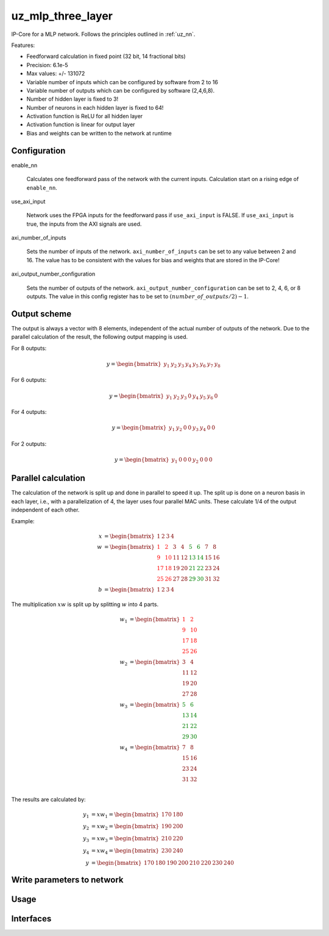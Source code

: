 .. _uz_mlp_three_layer:

==================
uz_mlp_three_layer
==================

IP-Core for a MLP network.
Follows the principles outlined in :ref:`uz_nn`.

.. warning: This IP-Core can not be simulated with Simulink at the moment since it depends on an internal library. However, the IP-Core can be used as-is. If you want to contribute to improve the IP-Core, please get in touch. 

Features:

- Feedforward calculation in fixed point (32 bit, 14 fractional bits)
- Precision: 6.1e-5
- Max values: +/- 131072
- Variable number of inputs which can be configured by software from 2 to 16
- Variable number of outputs which can be configured by software (2,4,6,8).
- Number of hidden layer is fixed to 3!
- Number of neurons in each hidden layer is fixed to 64!
- Activation function is ReLU for all hidden layer
- Activation function is linear for output layer
- Bias and weights can be written to the network at runtime

Configuration
=============

enable_nn

  Calculates one feedforward pass of the network with the current inputs. Calculation start on a rising edge of ``enable_nn``.

use_axi_input

  Network uses the FPGA inputs for the feedforward pass if ``use_axi_input`` is FALSE. If ``use_axi_input`` is true, the inputs from the AXI signals are used.

axi_number_of_inputs

  Sets the number of inputs of the network.
  ``axi_number_of_inputs`` can be set to any value between 2 and 16.
  The value has to be consistent with the values for bias and weights that are stored in the IP-Core!

axi_output_number_configuration

  Sets the number of outputs of the network.
  ``axi_output_number_configuration`` can be set to 2, 4, 6, or 8 outputs.
  The value in this config register has to be set to :math:`(number\_of\_outputs/2)-1`.

Output scheme
=============

The output is always a vector with 8 elements, independent of the actual number of outputs of the network.
Due to the parallel calculation of the result, the following output mapping is used.

For 8 outputs:

.. math::

   y=\begin{bmatrix} y_1 & y_2 & y_3 & y_4 & y_5 &  y_6 &  y_7 & y_8 \end{bmatrix} 

For 6 outputs:

.. math::

   y=\begin{bmatrix} y_1 & y_2 & y_3 & 0 & y_4 &  y_5 &  y_6 & 0 \end{bmatrix} 

For 4 outputs:

.. math::

   y=\begin{bmatrix} y_1 & y_2 & 0 & 0 & y_3 &  y_4 &  0 & 0 \end{bmatrix} 

For 2 outputs:

.. math::

   y=\begin{bmatrix} y_1 & 0 & 0 & 0 & y_2 &  0 & 0 & 0 \end{bmatrix} 



Parallel calculation
====================

The calculation of the network is split up and done in parallel to speed it up.
The split up is done on a neuron basis in each layer, i.e., with a parallelization of 4, the layer uses four parallel MAC units.
These calculate 1/4 of the output independent of each other.

Example:

.. math::

    x &=\begin{bmatrix} 1 & 2 & 3 & 4 \end{bmatrix} \\
    w &=\begin{bmatrix}  \color{red} 1 &  \color{red} 2 & 3 & 4 & \color{green}5 & \color{green}6 & 7 & 8\\ \color{red} 9 & \color{red} 10 & 11 & 12 & \color{green}13 &\color{green} 14 & 15 & 16  \\  \color{red}17 &  \color{red}18 & 19 & 20 & \color{green}21 & \color{green}22 & 23 & 24 \\  \color{red}25 &  \color{red}26 & 27 & 28 & \color{green} 29 & \color{green}30 & 31 & 32 \end{bmatrix} \\
    b &=\begin{bmatrix} 1 & 2 & 3 & 4 \end{bmatrix}

The multiplication :math:`xw` is split up by splitting :math:`w` into 4 parts.

.. math::

    w_1 &= \begin{bmatrix}  \color{red}1 &  \color{red}2 \\  \color{red}9 &  \color{red}10 \\  \color{red}17 &  \color{red}18 \\  \color{red}25 &  \color{red}26 \end{bmatrix} \\
    w_2 &= \begin{bmatrix} 3 & 4 \\ 11 & 12 \\ 19 & 20 \\ 27 & 28 \end{bmatrix} \\
    w_3 &= \begin{bmatrix} \color{green} 5 & \color{green}6 \\ \color{green}13 &\color{green} 14 \\ \color{green}21 & \color{green}22 \\ \color{green}29 &\color{green} 30 \end{bmatrix} \\
    w_4 &= \begin{bmatrix} 7 & 8 \\ 15 & 16 \\ 23 & 24 \\ 31 & 32 \end{bmatrix} \\

The results are calculated by:

.. math::

    y_1 &= x w_1=\begin{bmatrix} 170  & 180 \end{bmatrix}\\ 
    y_2 &= x w_2=\begin{bmatrix} 190  & 200 \end{bmatrix}\\
    y_3 &= x w_3=\begin{bmatrix} 210  & 220 \end{bmatrix}\\
    y_4 &= x w_4=\begin{bmatrix} 230  & 240 \end{bmatrix} \\
    y &= \begin{bmatrix} 170 & 180 & 190 & 200 & 210 & 220 & 230 & 240 \end{bmatrix}

Write parameters to network
===========================



Usage
=====


Interfaces
==========

.. csv-table:: Interfaces of three layer MLP IP-Core
   :file: ./uz_mlp_interfaces.csv
   :widths: 50 50 50 50 200
   :header-rows: 1

